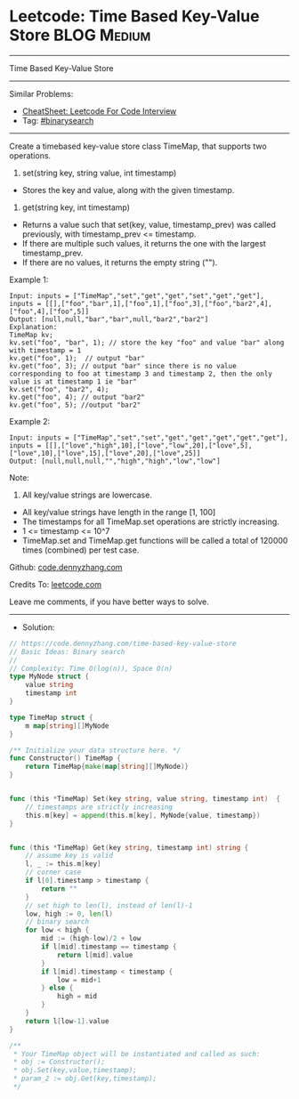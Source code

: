 * Leetcode: Time Based Key-Value Store                           :BLOG:Medium:
#+STARTUP: showeverything
#+OPTIONS: toc:nil \n:t ^:nil creator:nil d:nil
:PROPERTIES:
:type:     classic, binarysearch
:END:
---------------------------------------------------------------------
Time Based Key-Value Store
---------------------------------------------------------------------
#+BEGIN_HTML
<a href="https://github.com/dennyzhang/code.dennyzhang.com/tree/master/problems/time-based-key-value-store"><img align="right" width="200" height="183" src="https://www.dennyzhang.com/wp-content/uploads/denny/watermark/github.png" /></a>
#+END_HTML
Similar Problems:
- [[https://cheatsheet.dennyzhang.com/cheatsheet-leetcode-A4][CheatSheet: Leetcode For Code Interview]]
- Tag: [[https://code.dennyzhang.com/review-binarysearch][#binarysearch]]
---------------------------------------------------------------------
Create a timebased key-value store class TimeMap, that supports two operations.

1. set(string key, string value, int timestamp)
- Stores the key and value, along with the given timestamp.

2. get(string key, int timestamp)

- Returns a value such that set(key, value, timestamp_prev) was called previously, with timestamp_prev <= timestamp.
- If there are multiple such values, it returns the one with the largest timestamp_prev.
- If there are no values, it returns the empty string ("").

Example 1:
#+BEGIN_EXAMPLE
Input: inputs = ["TimeMap","set","get","get","set","get","get"], inputs = [[],["foo","bar",1],["foo",1],["foo",3],["foo","bar2",4],["foo",4],["foo",5]]
Output: [null,null,"bar","bar",null,"bar2","bar2"]
Explanation:   
TimeMap kv;   
kv.set("foo", "bar", 1); // store the key "foo" and value "bar" along with timestamp = 1   
kv.get("foo", 1);  // output "bar"   
kv.get("foo", 3); // output "bar" since there is no value corresponding to foo at timestamp 3 and timestamp 2, then the only value is at timestamp 1 ie "bar"   
kv.set("foo", "bar2", 4);   
kv.get("foo", 4); // output "bar2"   
kv.get("foo", 5); //output "bar2"   
#+END_EXAMPLE

Example 2:
#+BEGIN_EXAMPLE
Input: inputs = ["TimeMap","set","set","get","get","get","get","get"], inputs = [[],["love","high",10],["love","low",20],["love",5],["love",10],["love",15],["love",20],["love",25]]
Output: [null,null,null,"","high","high","low","low"]
#+END_EXAMPLE
 
Note:

1. All key/value strings are lowercase.
- All key/value strings have length in the range [1, 100]
- The timestamps for all TimeMap.set operations are strictly increasing.
- 1 <= timestamp <= 10^7
- TimeMap.set and TimeMap.get functions will be called a total of 120000 times (combined) per test case.

Github: [[https://github.com/dennyzhang/code.dennyzhang.com/tree/master/problems/time-based-key-value-store][code.dennyzhang.com]]

Credits To: [[https://leetcode.com/problems/time-based-key-value-store/description/][leetcode.com]]

Leave me comments, if you have better ways to solve.
---------------------------------------------------------------------
- Solution:

#+BEGIN_SRC go
// https://code.dennyzhang.com/time-based-key-value-store
// Basic Ideas: Binary search
//
// Complexity: Time O(log(n)), Space O(n)
type MyNode struct {
    value string
    timestamp int
}

type TimeMap struct {
    m map[string][]MyNode
}

/** Initialize your data structure here. */
func Constructor() TimeMap {
    return TimeMap{make(map[string][]MyNode)}
}


func (this *TimeMap) Set(key string, value string, timestamp int)  {
    // timestamps are strictly increasing
    this.m[key] = append(this.m[key], MyNode{value, timestamp})
}


func (this *TimeMap) Get(key string, timestamp int) string {
    // assume key is valid
    l, _ := this.m[key]
    // corner case
    if l[0].timestamp > timestamp {
        return ""
    }
    // set high to len(l), instead of len(l)-1
    low, high := 0, len(l)
    // binary search
    for low < high {
        mid := (high-low)/2 + low
        if l[mid].timestamp == timestamp {
            return l[mid].value
        }
        if l[mid].timestamp < timestamp {
            low = mid+1
        } else {
            high = mid
        }
    }
    return l[low-1].value
}

/**
 * Your TimeMap object will be instantiated and called as such:
 * obj := Constructor();
 * obj.Set(key,value,timestamp);
 * param_2 := obj.Get(key,timestamp);
 */
#+END_SRC

#+BEGIN_HTML
<div style="overflow: hidden;">
<div style="float: left; padding: 5px"> <a href="https://www.linkedin.com/in/dennyzhang001"><img src="https://www.dennyzhang.com/wp-content/uploads/sns/linkedin.png" alt="linkedin" /></a></div>
<div style="float: left; padding: 5px"><a href="https://github.com/dennyzhang"><img src="https://www.dennyzhang.com/wp-content/uploads/sns/github.png" alt="github" /></a></div>
<div style="float: left; padding: 5px"><a href="https://www.dennyzhang.com/slack" target="_blank" rel="nofollow"><img src="https://www.dennyzhang.com/wp-content/uploads/sns/slack.png" alt="slack"/></a></div>
</div>
#+END_HTML
